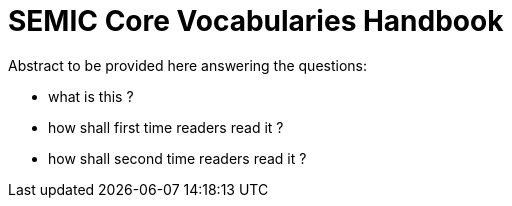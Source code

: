 = SEMIC Core Vocabularies Handbook
:description: SEMIC Core Vocabularies Handbook
:sectanchors:
:url-repo: https://github.com/SEMICeu/core-vocs-handbook


Abstract to be provided here answering the questions:

* what is this ?

* how shall first time readers read it  ?

* how shall second time readers read it ?

